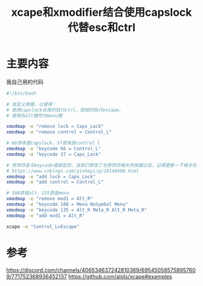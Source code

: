 #+title: xcape和xmodifier结合使用capslock代替esc和ctrl
#+roam_tags: linux
#+roam_alias:

* 主要内容
我自己用的代码
#+begin_src bash
#!/bin/bash

# 自定义按键，以使得：
# 使用capslock长按时执行ctrl，短按时执行escape。
# 使用右alt键作为menu键

xmodmap -e "remove lock = Caps_Lock"
xmodmap -e "remove control = Control_L"

# 66原来是capslock，37原来是control_l
xmodmap -e "keycode 66 = Control_L"
xmodmap -e "keycode 37 = Caps_Lock"

# 修饰符是与keycode值绑定的，当我们修改了与修饰符相关的按键之后，记得更新一下相关的修饰符，否则的话，修饰符还是绑定在的物理按键上
# https://www.cnblogs.com/yinheyi/p/10146900.html
xmodmap -e "add lock = Caps_Lock"
xmodmap -e "add control = Control_L"

# 108原是alt，135原是menu
xmodmap -e "remove mod1 = Alt_R"
xmodmap -e "keycode 108 = Menu NoSymbol Menu"
xmodmap -e "keycode 135 = Alt_R Meta_R Alt_R Meta_R"
xmodmap -e "add mod1 = Alt_R"

xcape -e "Control_L=Escape"
#+end_src

* 参考
https://discord.com/channels/406534637242810369/695450585758957609/771752368936452137
https://github.com/alols/xcape#examples
